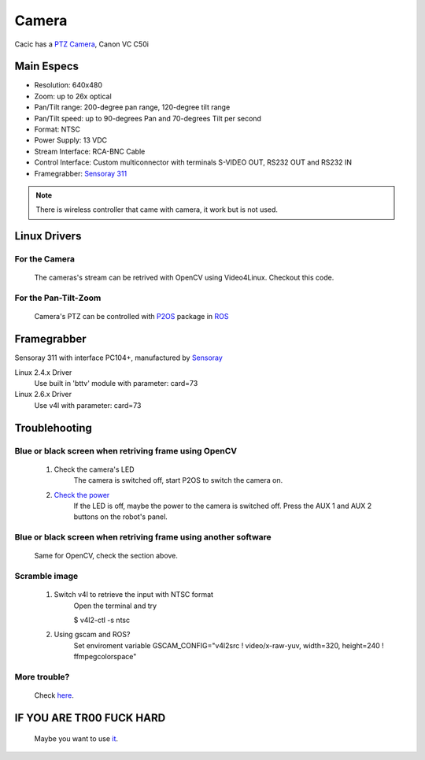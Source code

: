 Camera
======

Cacic has a `PTZ Camera`_, Canon VC C50i

.. _PTZ Camera: https://en.wikipedia.org/wiki/Pan%E2%80%93tilt%E2%80%93zoom_camera

.. image:: /img/canon_vc-c50i_med.jpg

Main Especs
~~~~~~~~~~~

* Resolution: 640x480
* Zoom: up to 26x optical
* Pan/Tilt range: 200-degree pan range, 120-degree tilt range
* Pan/Tilt speed: up to 90-degrees Pan and 70-degrees Tilt per second 
* Format: NTSC
* Power Supply: 13 VDC
* Stream Interface: RCA-BNC Cable
* Control Interface: Custom multiconnector with terminals S-VIDEO OUT, RS232 OUT and RS232 IN
* Framegrabber: `Sensoray 311`_

.. note::
    
    There is wireless controller that came with camera, it work but is not used.

.. _Sensoray 311: camera.html#framegrabber


Linux Drivers
~~~~~~~~~~~~~

For the Camera
--------------
   The cameras's stream can be retrived with OpenCV using Video4Linux. Checkout this code.


For the Pan-Tilt-Zoom 
---------------------
   Camera's PTZ can be controlled with `P2OS`_ package in `ROS`_

.. _P2OS: p2os.tml
.. _ROS: ros.html

Framegrabber
~~~~~~~~~~~~
Sensoray 311 with interface PC104+, manufactured by `Sensoray`_

.. _Sensoray: Sensoray.com

.. image:: /img/Sensoray_311_Framegrabber_PC104.jpg

Linux 2.4.x Driver
   Use built in 'bttv' module with parameter: card=73

Linux 2.6.x Driver
   Use v4l with parameter: card=73

Troublehooting
~~~~~~~~~~~~~~

Blue or black screen when retriving frame using OpenCV
------------------------------------------------------
    1. Check the camera's LED
        The camera is switched off, start P2OS to switch the camera on.
    2. `Check the power`_
        If the LED is off, maybe the power to the camera is switched off. Press the AUX 1 and AUX 2 buttons on the robot's panel.

.. _Check the power: http://robots.mobilerobots.com/wiki/Why_doesn%27t_my_camera_turn_on%3F

Blue or black screen when retriving frame using another software
----------------------------------------------------------------
    Same for OpenCV, check the section above.

Scramble image
--------------

    1. Switch v4l to retrieve the input with NTSC format
        Open the terminal and try

        $ v4l2-ctl -s ntsc

    2. Using gscam and ROS?
        Set enviroment variable GSCAM_CONFIG="v4l2src ! video/x-raw-yuv, width=320, height=240 ! ffmpegcolorspace"

More trouble?
-------------
 Check `here`_.

.. _here: http://robots.mobilerobots.com/wiki/Capturing_Video#Troubleshooting

IF YOU ARE TR00 FUCK HARD
~~~~~~~~~~~~~~~~~~~~~~~~~
    Maybe you want to use `it`_.

.. _it: https://raw.githubusercontent.com/Gastd/cacic/master/docs/source/sample_code/V4l2capture.c
